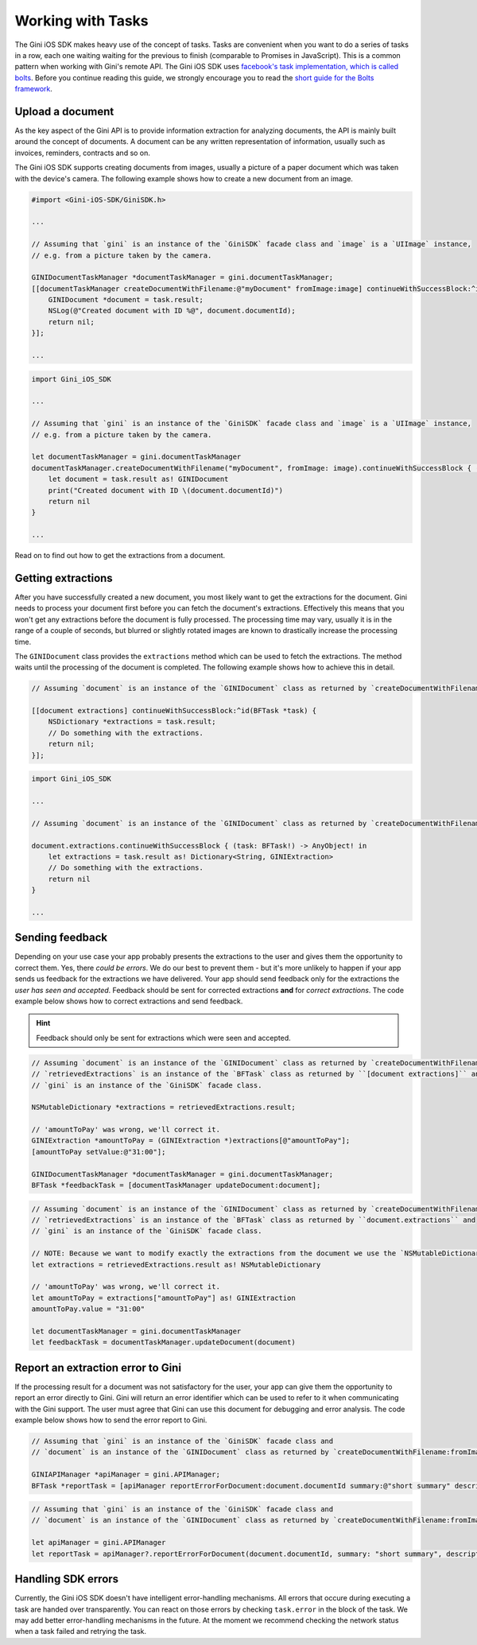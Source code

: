 .. _guide-common-tasks:

==================
Working with Tasks
==================

The Gini iOS SDK makes heavy use of the concept of tasks. Tasks are convenient when you want to
do a series of tasks in a row, each one waiting waiting for the previous to finish (comparable to
Promises in JavaScript). This is a common pattern when working with Gini's remote API.
The Gini iOS SDK uses `facebook's task implementation, which is called bolts <https://github.com/BoltsFramework/Bolts-iOS>`_.
Before you continue reading this guide, we strongly encourage you to read the `short guide for the Bolts
framework <https://github.com/BoltsFramework/Bolts-iOS/blob/master/README.md#tasks>`_.

Upload a document
=================

As the key aspect of the Gini API is to provide information extraction for analyzing documents, the
API is mainly built around the concept of documents. A document can be any written representation
of information, usually such as invoices, reminders, contracts and so on.

The Gini iOS SDK supports creating documents from images, usually a picture of a paper document
which was taken with the device's camera. The following example shows how to create a new
document from an image.


.. code-block:: obj-c

    #import <Gini-iOS-SDK/GiniSDK.h>

    ...

    // Assuming that `gini` is an instance of the `GiniSDK` facade class and `image` is a `UIImage` instance,
    // e.g. from a picture taken by the camera.

    GINIDocumentTaskManager *documentTaskManager = gini.documentTaskManager;
    [[documentTaskManager createDocumentWithFilename:@"myDocument" fromImage:image] continueWithSuccessBlock:^id(BFTask *task) {
        GINIDocument *document = task.result;
        NSLog(@"Created document with ID %@", document.documentId);
        return nil;
    }];

    ...

.. code-block:: swift
    
    import Gini_iOS_SDK

    ...

    // Assuming that `gini` is an instance of the `GiniSDK` facade class and `image` is a `UIImage` instance,
    // e.g. from a picture taken by the camera.

    let documentTaskManager = gini.documentTaskManager
    documentTaskManager.createDocumentWithFilename("myDocument", fromImage: image).continueWithSuccessBlock { (task: BFTask!) -> AnyObject! in
        let document = task.result as! GINIDocument
        print("Created document with ID \(document.documentId)")
        return nil
    }

    ...



Read on to find out how to get the extractions from a document.

Getting extractions
===================

After you have successfully created a new document, you most likely want to get the extractions for
the document. Gini needs to process your document first before you can fetch the document's
extractions. Effectively this means that you won't get any extractions before the document is fully
processed. The processing time may vary, usually it is in the range of a couple of seconds, but
blurred or slightly rotated images are known to drastically increase the processing time. 

The ``GINIDocument`` class provides the ``extractions`` method which can be used
to fetch the extractions. The method waits until the processing of the document is completed. The following example shows 
how to achieve this in detail.

.. code-block:: obj-c

    // Assuming `document` is an instance of the `GINIDocument` class as returned by `createDocumentWithFilename:fromImage:`.

    [[document extractions] continueWithSuccessBlock:^id(BFTask *task) {
        NSDictionary *extractions = task.result;
        // Do something with the extractions.
        return nil;
    }];

.. code-block:: swift
    
    import Gini_iOS_SDK

    ...

    // Assuming `document` is an instance of the `GINIDocument` class as returned by `createDocumentWithFilename:fromImage:`.

    document.extractions.continueWithSuccessBlock { (task: BFTask!) -> AnyObject! in
        let extractions = task.result as! Dictionary<String, GINIExtraction>
        // Do something with the extractions.
        return nil
    }

    ...

.. _feedback-task:

Sending feedback
================

Depending on your use case your app probably presents the extractions to the user and gives them the opportunity to correct them. Yes, there *could be errors*.
We do our best to prevent them - but it's more unlikely to happen if your app sends us feedback for the extractions we have delivered. Your app should send feedback
only for the extractions the *user has seen and accepted*. Feedback should be sent for corrected extractions **and** for *correct extractions*.
The code example below shows how to correct extractions and send feedback.

.. hint:: Feedback should only be sent for extractions which were seen and accepted.

.. code-block:: obj-c

    // Assuming `document` is an instance of the `GINIDocument` class as returned by `createDocumentWithFilename:fromImage:`,
    // `retrievedExtractions` is an instance of the `BFTask` class as returned by ``[document extractions]`` and
    // `gini` is an instance of the `GiniSDK` facade class.
    
    NSMutableDictionary *extractions = retrievedExtractions.result;
    
    // 'amountToPay' was wrong, we'll correct it.
    GINIExtraction *amountToPay = (GINIExtraction *)extractions[@"amountToPay"];
    [amountToPay setValue:@"31:00"];
    
    GINIDocumentTaskManager *documentTaskManager = gini.documentTaskManager;
    BFTask *feedbackTask = [documentTaskManager updateDocument:document];

.. code-block:: swift

    // Assuming `document` is an instance of the `GINIDocument` class as returned by `createDocumentWithFilename:fromImage:`,
    // `retrievedExtractions` is an instance of the `BFTask` class as returned by ``document.extractions`` and
    // `gini` is an instance of the `GiniSDK` facade class.

    // NOTE: Because we want to modify exactly the extractions from the document we use the `NSMutableDictionary` class. When assigned it passes it`s reference rather than being copied like `Dictionary`.
    let extractions = retrievedExtractions.result as! NSMutableDictionary

    // 'amountToPay' was wrong, we'll correct it.
    let amountToPay = extractions["amountToPay"] as! GINIExtraction
    amountToPay.value = "31:00"

    let documentTaskManager = gini.documentTaskManager
    let feedbackTask = documentTaskManager.updateDocument(document)


Report an extraction error to Gini
==================================

If the processing result for a document was not satisfactory for the user, your app can give them the opportunity to report an error directly to Gini. Gini will return
an error identifier which can be used to refer to it when communicating with the Gini support. The user must agree that Gini can use this document for debugging and error analysis.
The code example below shows how to send the error report to Gini.

.. code-block:: obj-c

    // Assuming that `gini` is an instance of the `GiniSDK` facade class and
    // `document` is an instance of the `GINIDocument` class as returned by `createDocumentWithFilename:fromImage:`. 

    GINIAPIManager *apiManager = gini.APIManager;
    BFTask *reportTask = [apiManager reportErrorForDocument:document.documentId summary:@"short summary" description:@"detailed description"];

.. code-block:: swift
    
    // Assuming that `gini` is an instance of the `GiniSDK` facade class and
    // `document` is an instance of the `GINIDocument` class as returned by `createDocumentWithFilename:fromImage:`.

    let apiManager = gini.APIManager
    let reportTask = apiManager?.reportErrorForDocument(document.documentId, summary: "short summary", description: "detailed description")

Handling SDK errors
===================

Currently, the Gini iOS SDK doesn't have intelligent error-handling mechanisms. All errors that
occure during executing a task are handed over transparently. You can react on those errors by checking ``task.error`` in the block of the task. 
We may add better error-handling mechanisms in the future. At the moment we recommend checking the network status when a task failed and retrying the task.
